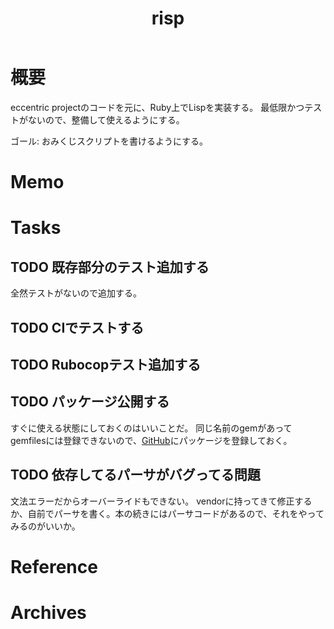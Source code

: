:PROPERTIES:
:ID:       9c018eb8-23a2-4632-be01-45f8d0c08073
:END:
#+title: risp
#+filetags: :Project:
* 概要
eccentric projectのコードを元に、Ruby上でLispを実装する。
最低限かつテストがないので、整備して使えるようにする。

ゴール: おみくじスクリプトを書けるようにする。
* Memo
* Tasks
** TODO 既存部分のテスト追加する
:LOGBOOK:
CLOCK: [2022-01-23 Sun 23:50]--[2022-01-24 Mon 00:15] =>  0:25
CLOCK: [2022-01-23 Sun 23:14]--[2022-01-23 Sun 23:39] =>  0:25
CLOCK: [2022-01-23 Sun 15:01]--[2022-01-23 Sun 15:26] =>  0:25
CLOCK: [2022-01-23 Sun 12:14]--[2022-01-23 Sun 12:39] =>  0:25
CLOCK: [2022-01-23 Sun 11:14]--[2022-01-23 Sun 11:39] =>  0:25
CLOCK: [2022-01-23 Sun 10:44]--[2022-01-23 Sun 11:09] =>  0:25
:END:
全然テストがないので追加する。
** TODO CIでテストする
** TODO Rubocopテスト追加する
** TODO パッケージ公開する
すぐに使える状態にしておくのはいいことだ。
同じ名前のgemがあってgemfilesには登録できないので、[[id:6b889822-21f1-4a3e-9755-e3ca52fa0bc4][GitHub]]にパッケージを登録しておく。
** TODO 依存してるパーサがバグってる問題
文法エラーだからオーバーライドもできない。
vendorに持ってきて修正するか、自前でパーサを書く。本の続きにはパーサコードがあるので、それをやってみるのがいいか。
* Reference
* Archives
